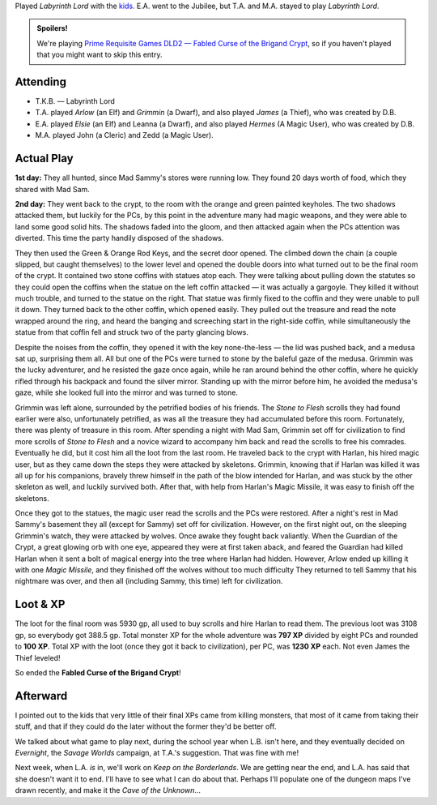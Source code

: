 .. title: Fabled Curse of the Brigand Crypt, Play Session #4
.. slug: brigand-crypt-part-4
.. date: 2010-10-03 23:00:00 UTC-05:00
.. tags: gaming,rpg,labyrinth lord,actual-play,dld2,spoilers
.. category: gaming/actual-play/the-kids/brigand-crypt
.. link: 
.. description: 
.. type: text


Played `Labyrinth Lord` with the kids_.  E.A. went to the Jubilee, but
T.A. and M.A. stayed to play `Labyrinth Lord`.

.. role:: scroll(emphasis)
.. role:: spell(emphasis)

.. admonition:: Spoilers!

   We're playing `Prime Requisite Games`_ `DLD2 — Fabled Curse of the
   Brigand Crypt`_, so if you haven't played that you might want to
   skip this entry.

Attending
=========

+ T.K.B. — Labyrinth Lord

+ T.A. played *Arlow* (an Elf) and *Grimmin* (a Dwarf), and also played
  *James* (a Thief), who was created by D.B.

+ E.A. played *Elsie* (an Elf) and Leanna (a Dwarf), and also played
  *Hermes* (A Magic User), who was created by D.B.  

+ M.A. played John (a Cleric) and Zedd (a Magic User).
  

Actual Play
===========

**1st day:** They all hunted, since Mad Sammy's stores were running
low.  They found 20 days worth of food, which they shared with Mad
Sam.  

**2nd day:** They went back to the crypt, to the room with the orange
and green painted keyholes.  The two shadows attacked them, but
luckily for the PCs, by this point in the adventure many had magic
weapons, and they were able to land some good solid hits.  The shadows
faded into the gloom, and then attacked again when the PCs attention
was diverted.  This time the party handily disposed of the shadows.

They then used the Green & Orange Rod Keys, and the secret door
opened.  The climbed down the chain (a couple slipped, but caught
themselves) to the lower level and opened the double doors into what
turned out to be the final room of the crypt.  It contained two stone
coffins with statues atop each.  They were talking about pulling down
the statutes so they could open the coffins when the statue on the
left coffin attacked — it was actually a gargoyle.  They killed it
without much trouble, and turned to the statue on the right.  That
statue was firmly fixed to the coffin and they were unable to pull it
down.  They turned back to the other coffin, which opened easily.
They pulled out the treasure and read the note wrapped around the
ring, and heard the banging and screeching start in the right-side
coffin, while simultaneously the statue from that coffin fell and
struck two of the party glancing blows.

Despite the noises from the coffin, they opened it with the key
none-the-less — the lid was pushed back, and a medusa sat up,
surprising them all.  All but one of the PCs were turned to stone by
the baleful gaze of the medusa.  Grimmin was the lucky adventurer, and
he resisted the gaze once again, while he ran around behind the other
coffin, where he quickly rifled through his backpack and found the
silver mirror.  Standing up with the mirror before him, he avoided the
medusa's gaze, while she looked full into the mirror and was turned to
stone.

Grimmin was left alone, surrounded by the petrified bodies of his
friends.  The :scroll:`Stone to Flesh` scrolls they had found earlier
were also, unfortunately petrified, as was all the treasure they had
accumulated before this room.  Fortunately, there was plenty of
treasure in this room.  After spending a night with Mad Sam, Grimmin
set off for civilization to find more scrolls of :scroll:`Stone to
Flesh` and a novice wizard to accompany him back and read the scrolls
to free his comrades.  Eventually he did, but it cost him all the loot
from the last room.  He traveled back to the crypt with Harlan, his
hired magic user, but as they came down the steps they were attacked
by skeletons.  Grimmin, knowing that if Harlan was killed it was all
up for his companions, bravely threw himself in the path of the blow
intended for Harlan, and was stuck by the other skeleton as well, and
luckily survived both.  After that, with help from Harlan's Magic
Missile, it was easy to finish off the skeletons.

Once they got to the statues, the magic user read the scrolls and the
PCs were restored.  After a night's rest in Mad Sammy's basement they
all (except for Sammy) set off for civilization.  However, on the
first night out, on the sleeping Grimmin's watch, they were attacked
by wolves.  Once awake they fought back valiantly.  When the Guardian
of the Crypt, a great glowing orb with one eye, appeared they were at
first taken aback, and feared the Guardian had killed Harlan when it
sent a bolt of magical energy into the tree where Harlan had hidden.
However, Arlow ended up killing it with one :spell:`Magic Missile`,
and they finished off the wolves without too much difficulty  They
returned to tell Sammy that his nightmare was over, and then all
(including Sammy, this time) left for civilization.

Loot & XP
=========

The loot for the final room was 5930 gp, all used to buy scrolls and
hire Harlan to read them.  The previous loot was 3108 gp, so everybody
got 388.5 gp.  Total monster XP for the whole adventure was **797 XP**
divided by eight PCs and rounded to **100 XP**.  Total XP with the
loot (once they got it back to civilization), per PC, was **1230 XP**
each.  Not even James the Thief leveled!

So ended the **Fabled Curse of the Brigand Crypt**!

Afterward
=========

I pointed out to the kids that very little of their final XPs came
from killing monsters, that most of it came from taking their
stuff, and that if they could do the later without the former they'd
be better off.

We talked about what game to play next, during the school year when
L.B. isn't here, and they eventually decided on `Evernight`, the
`Savage Worlds` campaign, at T.A.'s suggestion.  That was fine with
me!

Next week, when L.A. *is* in, we'll work on *Keep on the Borderlands*.
We are getting near the end, and L.A. has said that she doesn't want
it to end.  I'll have to see what I can do about that.  Perhaps I'll
populate one of the dungeon maps I've drawn recently, and make it the
*Cave of the Unknown*\ …

.. _kids: link://category/gaming/actual-play/the-kids
.. _`DLD2 — Fabled Curse of the Brigand Crypt`: http://www.lulu.com/product/file-download/fabled-curse-of-the-brigand-crypt/4503745
.. _`Prime Requisite Games`: http://primerequisitegames.blogspot.com/

